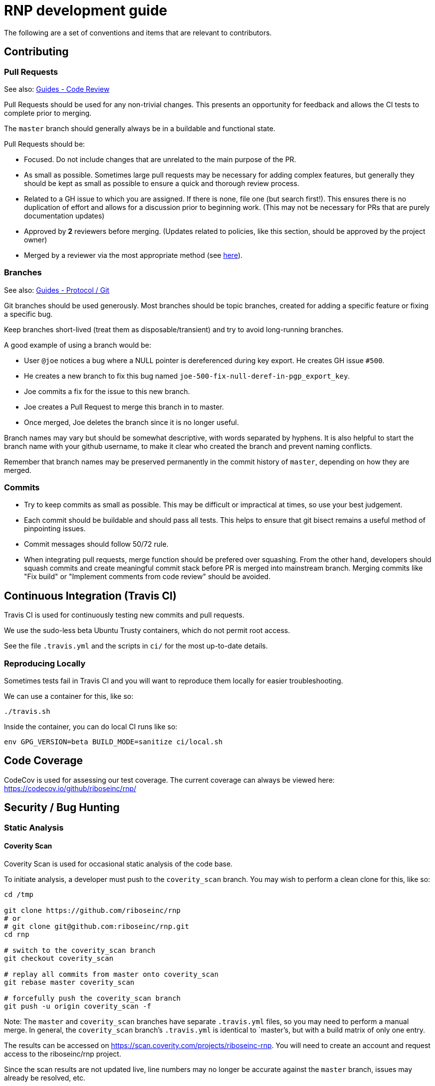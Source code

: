 = RNP development guide

The following are a set of conventions and items that are relevant to
contributors.

== Contributing

=== Pull Requests

See also: https://github.com/riboseinc/guides/tree/master/code-review[Guides - Code Review]

Pull Requests should be used for any non-trivial changes. This presents
an opportunity for feedback and allows the CI tests to complete prior to
merging.

The `master` branch should generally always be in a buildable and
functional state.

Pull Requests should be:

* Focused. Do not include changes that are unrelated to the main purpose
  of the PR.
* As small as possible. Sometimes large pull requests may be necessary
  for adding complex features, but generally they should be kept as small
  as possible to ensure a quick and thorough review process.
* Related to a GH issue to which you are assigned. If there is none,
  file one (but search first!). This ensures there is no duplication of
  effort and allows for a discussion prior to beginning work.
  (This may not be necessary for PRs that are purely documentation updates)
* Approved by **2** reviewers before merging.
  (Updates related to policies, like this section, should be approved by
  the project owner)
* Merged by a reviewer via the most appropriate method
  (see https://github.com/riboseinc/guides/tree/master/protocol/git[here]).

=== Branches

See also: https://github.com/riboseinc/guides/tree/master/protocol/git[Guides - Protocol / Git]

Git branches should be used generously. Most branches should be topic branches,
created for adding a specific feature or fixing a specific bug.

Keep branches short-lived (treat them as disposable/transient) and try to
avoid long-running branches.

A good example of using a branch would be:

* User `@joe` notices a bug where a NULL pointer is dereferenced during
  key export. He creates GH issue `#500`.
* He creates a new branch to fix this bug named
  `joe-500-fix-null-deref-in-pgp_export_key`.
* Joe commits a fix for the issue to this new branch.
* Joe creates a Pull Request to merge this branch in to master.
* Once merged, Joe deletes the branch since it is no longer useful.

Branch names may vary but should be somewhat descriptive, with words
separated by hyphens. It is also helpful to start the branch name with
your github username, to make it clear who created the branch and
prevent naming conflicts.

Remember that branch names may be preserved permanently in the commit
history of `master`, depending on how they are merged.

=== Commits

* Try to keep commits as small as possible. This may be difficult or
  impractical at times, so use your best judgement.
* Each commit should be buildable and should pass all tests. This helps
  to ensure that git bisect remains a useful method of pinpointing issues.
* Commit messages should follow 50/72 rule.
* When integrating pull requests, merge function should be prefered over
  squashing. From the other hand, developers should squash commits and
  create meaningful commit stack before PR is merged into mainstream branch.
  Merging commits like "Fix build" or "Implement comments from code review"
  should be avoided.

== Continuous Integration (Travis CI)

Travis CI is used for continuously testing new commits and pull
requests.

We use the sudo-less beta Ubuntu Trusty containers, which do not permit
root access.

See the file `.travis.yml` and the scripts in `ci/` for the most
up-to-date details.

=== Reproducing Locally

Sometimes tests fail in Travis CI and you will want to reproduce them
locally for easier troubleshooting.

We can use a container for this, like so:

[source,console]
--
./travis.sh
--

Inside the container, you can do local CI runs like so:

[source,console]
--
env GPG_VERSION=beta BUILD_MODE=sanitize ci/local.sh
--

== Code Coverage

CodeCov is used for assessing our test coverage.
The current coverage can always be viewed here: https://codecov.io/github/riboseinc/rnp/

== Security / Bug Hunting

=== Static Analysis

==== Coverity Scan

Coverity Scan is used for occasional static analysis of the code base.

To initiate analysis, a developer must push to the `coverity_scan` branch.
You may wish to perform a clean clone for this, like so:

[source,console]
--
cd /tmp

git clone https://github.com/riboseinc/rnp
# or
# git clone git@github.com:riboseinc/rnp.git
cd rnp

# switch to the coverity_scan branch
git checkout coverity_scan

# replay all commits from master onto coverity_scan
git rebase master coverity_scan

# forcefully push the coverity_scan branch
git push -u origin coverity_scan -f
--

Note: The `master` and `coverity_scan` branches have separate
`.travis.yml` files, so you may need to perform a manual merge. In
general, the `coverity_scan` branch's `.travis.yml` is identical to
`master`'s, but with a build matrix of only one entry.

The results can be accessed on
https://scan.coverity.com/projects/riboseinc-rnp. You will need to
create an account and request access to the riboseinc/rnp project.

Since the scan results are not updated live, line numbers may no longer
be accurate against the `master` branch, issues may already be resolved,
etc.

==== Clang Static Analyzer

Clang includes a useful static analyzer that can also be used to locate
potential bugs.

Note: It is normal for the build time to increase significantly when using this static analyzer.

[source,console]
--
# it's important to start fresh for this!
rm -rf build && mkdir build && cd build
scan-build cmake .. && scan-build make -j8
[...]
scan-build: 61 bugs found.
scan-build: Run 'scan-view /tmp/scan-build-2018-09-17-085354-22998-1' to examine bug reports.
--

Then use `scan-view`, as indicated above, to start a web server and use
your web browser to view the results.

=== Dynamic Analysis

==== Fuzzer

It is often useful to utilize a fuzzer like
http://lcamtuf.coredump.cx/afl/["american fuzzy lop" ("AFL")] to find
ways to improve the robustness of the code base.

Currently, we have a very simple test program in
`src/fuzzers/fuzz_keys`, which will attempt to load an armored key file
passed on the command line. We can use this with AFL to try to produce
crashes, which we can then analyze for issues.

1. Install AFL.
2. Rebuild, using the `afl-gcc` compiler.
    * It's probably easiest to also do a static build, using the
      `--disable-shared` option to `configure`.
    * It may be helpful to occasionally enable the address sanitizer,
      which tends to help produce crashes that may not otherwise be found.
      Read the documentation for AFL first to understand the challenges
      with ASan and AFL.
3. Create directories for input files, and for AFL output.
4. Run `afl-fuzz`.
5. When satisfied, exit with `CTRL-C`.
6. Analyze the crashes/hangs in the output directory.

Here is an example:

[source,console]
--
env CXX=afl-g++ AFL_HARDEN=1 CXXFLAGS=-ggdb ./configure --disable-shared
make -j$(grep -c '^$' /proc/cpuinfo) clean all
mkdir afl_in afl_out
cp some_tests/*.asc afl_in/
afl-fuzz -i afl_in -o afl_out src/fuzzing/fuzz_keys @@
ctrl-c to exit
valgrind -q src/fuzzing/fuzz_keys < afl_out/[...]
--

===== Further Reading

* AFL's `README`, `parallel_fuzzing.txt`, and other bundled documentation.
* See https://fuzzing-project.org/tutorial3.html[Tutorial: Instrumented fuzzing with american fuzzy lop]

==== Clang Sanitizer

Clang and GCC both support a number of sanitizers that can help locate
issues in the code base during runtime.

To use them, you should rebuild with the sanitizers enabled, and then
run the tests (or any executable):

[source,console]
--
env CXX=clang++ CXXFLAGS="-fsanitize=address,undefined" LDFLAGS="-fsanitize=address,undefined" ./configure
make -j4
src/tests/rnp_tests
--

Here we are using the
https://clang.llvm.org/docs/AddressSanitizer.html[AddressSanitizer]
and
https://clang.llvm.org/docs/UndefinedBehaviorSanitizer.html[UndefinedBehaviorSanitizer].

This will produce output showing any memory leaks, heap overflows, or
other issues.

== Code Conventions

C is a very flexible and powerful language. Because of this, it is
important to establish a set of conventions to avoid common problems and
to maintain a consistent code base.

=== Code Formatting

`clang-format` (v4.0.0) can be used to format the code base, utilizing
the `.clang-format` file included in the repository.

==== clang-format git hook

A git pre-commit hook exists to perform this task automatically, and can
be enabled like so:

[source,console]
--
cd rnp
git-hooks/enable.sh
--

If you do not have clang-format v4.0.0 available, you can use a docker
container for this purpose by setting `USE_DOCKER="yes"` in
`git-hooks/pre-commit.sh`.

This should generally work if you commit from the command line.

Note that if you have unstaged changes on some of the files you are
attempting to commit, which have formatting issues detected, you will
have to resolve this yourself (the script will inform you of this).

If your commit does not touch any `.c`/`.h` files, you can skip the
pre-commit hook with git's `--no-verify`/`-n` option.

==== clang-format (manually)

If you are not able to use the git hook, you can run `clang-format`
manually in a docker container.

Create a suitable container image with:

[source,console]
--
docker run --name=clang-format alpine:latest apk --no-cache add clang
docker commit clang-format clang-format
docker rm clang-format
--

You can then reformat a file (say, `src/lib/bn.c`) like so:

[source,console]
--
cd rnp
docker run --rm -v $PWD:/rnp -w /rnp clang-format clang-format -style=file -i src/lib/bn.c
--

Also you may wish to reformat all modified uncommited files:

[source,console]
--
docker run --rm -v $PWD:/rnp -w /rnp clang-format clang-format -style=file -i `git ls-files -m |grep "\.\(c\|h\)\$"`
--

...or files, modified since referenced commit, say `54c5476`:

[source,console]
--
docker run --rm -v $PWD:/rnp -w /rnp clang-format clang-format -style=file -i `git diff --name-only 54c5476..HEAD |grep "\.\(c\|h\)\$"`
--

=== Style Guide

In order to keep the code base consistent, we should define and adhere
to a single style.

When in doubt, consult the existing code base.

==== Naming

The following are samples that demonstrate the style for naming
different things.

* Functions: `some_function`
* Variables: `some_variable`
* Filenames: `packet-parse.c` `packet-parse.h`
* Struct: `pgp_key_t`
* Typedefed Enums: `pgp_pubkey_alg_t`
* Enum Values: `PGP_PKA_RSA = 1`
* Constants (macro): `RNP_BUFSIZ`

==== General Guidelines

Do:

* Do use header guards (`#ifndef SOME_HEADER_H [...]`) in headers.
* Do use `sizeof(variable)`, rather than `sizeof(type)`. Or
  `sizeof(*variable)` as appropriate.
* Do use commit messages that close GitHub issues automatically, when
  applicable. `Fix XYZ. Closes #78.` See
  https://help.github.com/articles/closing-issues-via-commit-messages/[here].
* Do declare functions `static` when they do not need to be referenced
  outside the current source file.
* Do always use braces for conditionals, even if the block only contains a
  single statement.
+
[source,c]
--
if (something) {
  return val;
}
--

* Do use a default failure (not success) value for `ret` variables. Example:
+
[source,c]
--
rnp_result_t ret = RNP_ERROR_GENERIC;
// ...

return ret;
--

Do not:

* Do not use the static storage class for local variables, *unless* they
  are constant.
+
**Not OK**
+
[source,c]
--
int somefunc() {
  static char buffer[256];
  //...
}
--
+
**OK**
+
[source,c]
--
int somefunc() {
  static const uint16_t some_data[] = {
    0x00, 0x01, 0x02, //...
  };
}
--

* Do not use `pragma`, and try to avoid `__attribute__` as well.

* Do not use uninitialized memory. Try to ensure your code will not cause any errors in valgrind and other memory checkers.

==== Documentation

Documentation is done in Doxygen comments format, which must be put in header files.

Exception are static or having only definition functions - it is not required to document them,
however if they are documented then this should be done in the source file and using the @private tag.

Comments should use doxygen markdown style, like the following example:

[source,c]
--
/** Some comments regarding the file purpose, like 'PGP packet parsing utilities'
 *  @file
 */

/** brief description of the sample function which does something, keyword 'brief' is ommitted
 *  Which may be continued here
 *
 *  After an empty line you may add detailed description in case it is needed. You may put
 *  details about the memory allocation, what happens if function fails and so on.
 *
 *  @param param1 first parameter, null-terminated string which should not be NULL
 *  @param param2 integer, some number representing something
 *  @param size number of bytes available to store in buffer
 *  @param buffer buffer to store results, may be NULL. In this case size can be used to
 *                obtain the required buffer length
 *  @return 0 if operation succeeds, or error code otherwise. If operation succeeds then buffer
 *          is populated with the resulting data, and size contains the length of this data.
 *          if error code is E_BUF_TOOSMALL then size will contain the required size to store
 *          the result
 **/
rnp_result_t
rnp_do_operation(const char *param1, const int param2, int *size, char *buffer);
--

== OpenPGP protocol specification

During development you'll need to reference OpenPGP protocol and related documents.
Here is the list of RFCs and Internet Drafts available at the moment:
* https://www.ietf.org/rfc/rfc1991.txt[RFC 1991]: PGP Message Exchange Formats. Now obsolete, but may have some historical interest.
* https://www.ietf.org/rfc/rfc2440.txt[RFC 2440]: OpenPGP Message Format. Superceded by RFC 4880.
* https://www.ietf.org/rfc/rfc4880.txt[RFC 4880]: OpenPGP Message Format. Latest RFC available at the moment, however has a lot of suggested changes via RFC 4880bis
* https://tools.ietf.org/rfc/rfc5581.txt[RFC 5581]: The Camellia cipher in OpenPGP.
* https://tools.ietf.org/id/draft-ietf-openpgp-rfc4880bis-04.txt[RFC 4880bis-04]: OpenPGP Message Format. Latest suggested update to the RFC 4880.

More information sources:
* https://mailarchive.ietf.org/arch/browse/openpgp/[OpenPGP Working Group mailing list]. Here you can pick up all the latest discussions and suggestions regarding the update of RFC 4880
* https://gitlab.com/openpgp-wg/rfc4880bis[OpenPGP Working Group gitlab]. Latest work on RFC update is available here.

== Reviewers and Responsibility areas

The individuals are responsible for the following areas of `rnp`.
When submitting a Pull Request please seek reviews by whoever is
responsible according to this list.

General:

* Code style: @dewyatt
* Algorithms: @randombit, @dewyatt, @flowher, @catap, @ni4
* Performance: @catap, @ni4
* CLI: @ni4
* GnuPG compatibility: @MohitKumarAgniotri, @frank-trampe, @ni4
* Security Testing/Analysis: @MohitKumarAgniotri, @flowher
* Autotools: @randombit, @zgyarmati, @catap

Data formats:

* OpenPGP Packet: @randombit, @catap, @ni4
* Keystore: @catap
* JSON: @zgyarmati
* SSH: @ni4

Bindings:

* FFI: @dewyatt
* Ruby: @dewyatt
* Java/JNI: @catap
* Obj-C/Swift: @ni4
* Python: @dewyatt, @ni4

Platforms:

* RHEL/CentOS: @dewyatt
* BSD:
* Windows:
* macOS / iOS / homebrew: @ni4
* Debian: @zgyarmati
